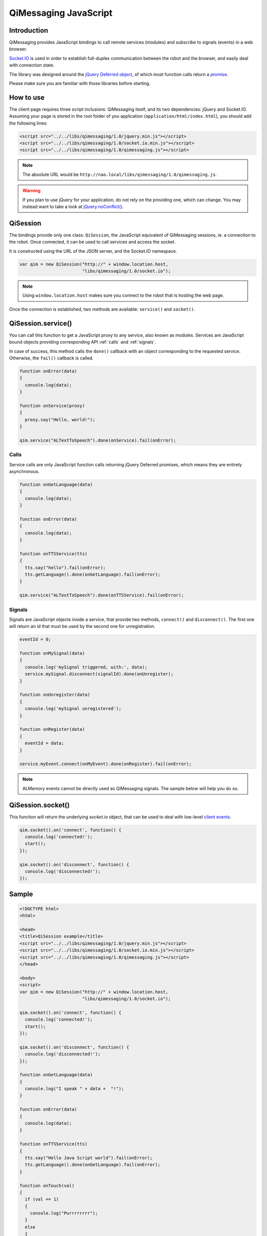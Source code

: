 **********************
QiMessaging JavaScript
**********************

Introduction
============

QiMessaging provides JavaScript bindings to call remote services (modules)
and subscribe to signals (events) in a web browser.

`Socket.IO <http://socket.io/>`_ is used in order to establish full-duplex
communication between the robot and the browser, and easily deal with
connection state.

The library was designed around the `jQuery <http://www.jquery.com/>`_
`Deferred object <http://api.jquery.com/category/deferred-object/>`_, of which
most function calls return a
`promise <http://api.jquery.com/deferred.promise/>`_.

Please make sure you are familiar with those libraries before starting.

How to use
==========

The client page requires three script inclusions: QiMessaging itself,
and its two dependencies: jQuery and Socket.IO. Assuming your page is
stored in the root folder of you application (``application/html/index.html``),
you should add the following lines:

.. code-block:: html

   <script src="../../libs/qimessaging/1.0/jquery.min.js"></script>
   <script src="../../libs/qimessaging/1.0/socket.io.min.js"></script>
   <script src="../../libs/qimessaging/1.0/qimessaging.js"></script>

.. note::
   The absolute URL would be
   ``http://nao.local/libs/qimessaging/1.0/qimessaging.js``.

.. warning::
   If you plan to use jQuery for your application, do not rely on the providing
   one, which can change. You may instead want to take a look at
   `jQuery.noConflict() <http://api.jquery.com/jQuery.noConflict>`_.

QiSession
=========

The bindings provide only one class: ``QiSession``, the JavaScript equivalent
of QiMessaging sessions, ie. a connection to the robot. Once connected, it can
be used to call services and access the socket.

It is constructed using the URL of the JSON server, and the Socket.IO
namespace.

.. code-block:: javascript

   var qim = new QiSession("http://" + window.location.host,
                           "libs/qimessaging/1.0/socket.io");

.. note::
   Using ``window.location.host`` makes sure you connect to the robot
   that is hosting the web page.

Once the connection is established, two methods are available: ``service()``
and ``socket()``.

QiSession.service()
===================

You can call this function to get a JavaScript proxy to any service, also known
as modules. Services are JavaScript bound objects providing corresponding API
:ref:`calls` and :ref:`signals`.

In case of success, this method calls the ``done()`` callback with an
object corresponding to the requested service. Otherwise, the ``fail()``
callback is called.

.. code-block:: javascript

   function onError(data)
   {
     console.log(data);
   }

   function onService(proxy)
   {
     proxy.say("Hello, world!");
   }

   qim.service("ALTextToSpeech").done(onService).fail(onError);

.. _calls:

Calls
-----

Service calls are only JavaScript function calls returning jQuery Deferred
promises, which means they are entirely asynchronous.

.. code-block:: javascript

   function onGetLanguage(data)
   {
     console.log(data);
   }

   function onError(data)
   {
     console.log(data);
   }

   function onTTSService(tts)
   {
     tts.say("hello").fail(onError);
     tts.getLanguage().done(onGetLanguage).fail(onError);
   }

   qim.service("ALTextToSpeech").done(onTTSService).fail(onError);

.. _signals:

Signals
-------

Signals are JavaScript objects inside a service, that provide two methods,
``connect()`` and ``disconnect()``. The first one will return an id that must
be used by the second one for unregistration.

.. code-block:: javascript

   eventId = 0;

   function onMySignal(data)
   {
     console.log('mySignal triggered, with:', data);
     service.mySignal.disconnect(signalId).done(onUnregister);
   }

   function onUnregister(data)
   {
     console.log('mySignal unregistered');
   }

   function onRegister(data)
   {
     eventId = data;
   }

   service.myEvent.connect(onMyEvent).done(onRegister).fail(onError);

.. note::
   ALMemory events cannot be directly used as QiMessaging signals. The sample
   below will help you do so.

QiSession.socket()
==================

This function will return the underlying `socket.io` object, that can
be used to deal with low-level
`client events
<https://github.com/LearnBoost/socket.io/wiki/Exposed-events#client>`_.

.. code-block:: javascript

   qim.socket().on('connect', function() {
     console.log('connected!');
     start();
   });

   qim.socket().on('disconnect', function() {
     console.log('disconnected!');
   });

Sample
======

.. code-block:: html

   <!DOCTYPE html>
   <html>

   <head>
   <title>QiSession example</title>
   <script src="../../libs/qimessaging/1.0/jquery.min.js"></script>
   <script src="../../libs/qimessaging/1.0/socket.io.min.js"></script>
   <script src="../../libs/qimessaging/1.0/qimessaging.js"></script>
   </head>

   <body>
   <script>
   var qim = new QiSession("http://" + window.location.host,
                           "libs/qimessaging/1.0/socket.io");

   qim.socket().on('connect', function() {
     console.log('connected!');
     start();
   });

   qim.socket().on('disconnect', function() {
     console.log('disconnected!');
   });

   function onGetLanguage(data)
   {
     console.log("I speak " + data +  "!");
   }

   function onError(data)
   {
     console.log(data);
   }

   function onTTSService(tts)
   {
     tts.say("Hello Java Script world").fail(onError);
     tts.getLanguage().done(onGetLanguage).fail(onError);
   }

   function onTouch(val)
   {
     if (val == 1)
     {
       console.log("Purrrrrrrr");
     }
     else
     {
       console.log("Meow?")
     }
   }

   function onALSubscribed(signalId)
   {
     // signalId can be used to unregister
   }

   function onSubscribed(subscriber)
   {
     // The subscriber retrieved from ALMemory will help us get a signal
     subscriber.signal.connect(onTouch).done(onALSubscribed).fail(onError);
   }

   function onALMemoryService(alm)
   {
     // Extra step when dealing with ALMemory events
     alm.subscriber("FrontTactilTouched").done(onSubscribed).fail(onError);
   }

   function start()
   {
     qim.service("ALTextToSpeech").done(onTTSService).fail(onError);
     qim.service("ALMemory").done(onALMemoryService).fail(onError);
   }
   </script>
   </body>

   </html>

.. note::
   If you have any question or request, feel free to contact
   llec@aldebaran-robotics.com.
